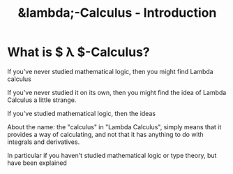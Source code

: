 #+TITLE: &lambda;-Calculus - Introduction

* What is $ \lambda $-Calculus?

If you've never studied mathematical logic, then you might find Lambda calculus

If you've never studied it on its own, then you might find the idea of Lambda
Calculus a little strange.

If you've studied mathematical logic, then the ideas 

About the name: the "calculus" in "Lambda Calculus", simply means that it
provides a way of calculating, and not that it has anything to do with integrals
and derivatives.

In particular if you haven't studied mathematical
logic or type theory, but have been explained 
